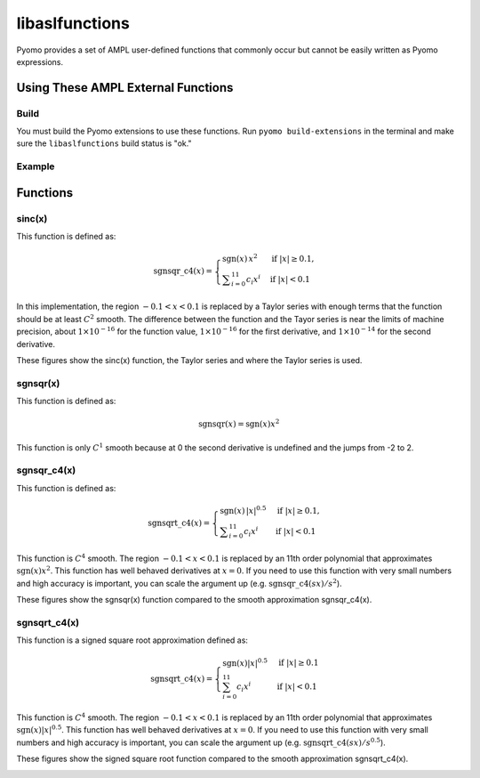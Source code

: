 libaslfunctions
===============

Pyomo provides a set of AMPL user-defined functions that commonly occur but cannot be easily written as Pyomo expressions. 

Using These AMPL External Functions
-----------------------------------

Build
~~~~~

You must build the Pyomo extensions to use these functions.  Run ``pyomo build-extensions`` in the terminal and make sure the ``libaslfunctions`` build status is "ok."

Example
~~~~~~~

.. doctest::

    >>> import pyomo.environ as pyo
    >>> from pyomo.common.fileutils import find_library
    >>> flib = find_library("libaslfunctions")
    >>> m = pyo.ConcreteModel(name = 'AMPLExternalFunctions')
    >>> m.sinc = pyo.ExternalFunction(library=flib, function="sinc")
    >>> m.x = pyo.Var()
    >>> m.z = pyo.Var()
    >>> m.constraint = pyo.Constraint(expr = m.z == m.sinc(m.x))

Functions
---------

sinc(x)
~~~~~~~

This function is defined as:

.. math::

   \operatorname{sgnsqr\_c4}(x) =
   \begin{cases}
       \operatorname{sgn}(x)\,x^2 & \text{if } |x| \ge 0.1, \\
       \displaystyle\sum_{i=0}^{11} c_i x^i & \text{if } |x| < 0.1
   \end{cases}

In this implementation, the region :math:`-0.1 < x < 0.1` is replaced by a Taylor series with enough terms that the function should be at least :math:`C^2` smooth.  The difference between the function and the Tayor series is near the limits of machine precision, about :math:`1 \times 10^{-16}` for the function value,  :math:`1 \times 10^{-16}` for the first derivative, and :math:`1 \times 10^{-14}` for the second derivative.

These figures show the sinc(x) function, the Taylor series and where the Taylor series is used.

.. image:: figs/sinc_f.png

.. image:: figs/sinc_fx.png

.. image:: figs/sinc_fxx.png


sgnsqr(x)
~~~~~~~~~

This function is defined as:

.. math::

    \text{sgnsqr}(x) = \text{sgn}(x)x^2

This function is only :math:`C^1` smooth because at 0 the second derivative is undefined and the jumps from -2 to 2.  

sgnsqr_c4(x)
~~~~~~~~~~~~


This function is defined as:

.. math::

   \operatorname{sgnsqrt\_c4}(x) =
   \begin{cases}
       \operatorname{sgn}(x)\,|x|^{0.5} & \text{if } |x| \ge 0.1, \\
       \displaystyle\sum_{i=0}^{11} c_i x^i & \text{if } |x| < 0.1
   \end{cases}

This function is :math:`C^4` smooth. The region :math:`-0.1 < x < 0.1` is replaced by an 11th order polynomial that approximates :math:`\text{sgn}(x)x^2`. This function has well behaved derivatives at :math:`x=0`. If you need to use this function with very small numbers and high accuracy is important, you can scale the argument up (e.g. :math:`\text{sgnsqr\_c4}(sx)/s^2`).

These figures show the sgnsqr(x) function compared to the smooth approximation sgnsqr_c4(x).

.. image:: figs/sgnsqr_f.png

.. image:: figs/sgnsqr_fx.png

.. image:: figs/sgnsqr_fxx.png


sgnsqrt_c4(x)
~~~~~~~~~~~~~

This function is a signed square root approximation defined as:

.. math::

    \text{sgnsqrt\_c4}(x) = \begin{cases}
        \text{sgn}(x)|x|^{0.5} & \text{if } |x| \ge 0.1 \\
        \sum_{i=0}^{11} c_i x^i & \text{if } |x| < 0.1
    \end{cases}

This function is :math:`C^4` smooth.  The region :math:`-0.1 < x < 0.1` is replaced by an 11th order polynomial that approximates :math:`\text{sgn}(x)|x|^{0.5}`.  This function has well behaved derivatives at :math:`x=0`.  If you need to use this function with very small numbers and high accuracy is important, you can scale the argument up (e.g. :math:`\text{sgnsqrt\_c4}(sx)/s^{0.5}`).

These figures show the signed square root function compared to the smooth approximation sgnsqrt_c4(x).

.. image:: figs/sgnsqrt_c4_err.png

.. image:: figs/sgnsqrt_c4_f.png

.. image:: figs/sgnsqrt_c4_fx.png

.. image:: figs/sgnsqrt_c4_fxx.png

